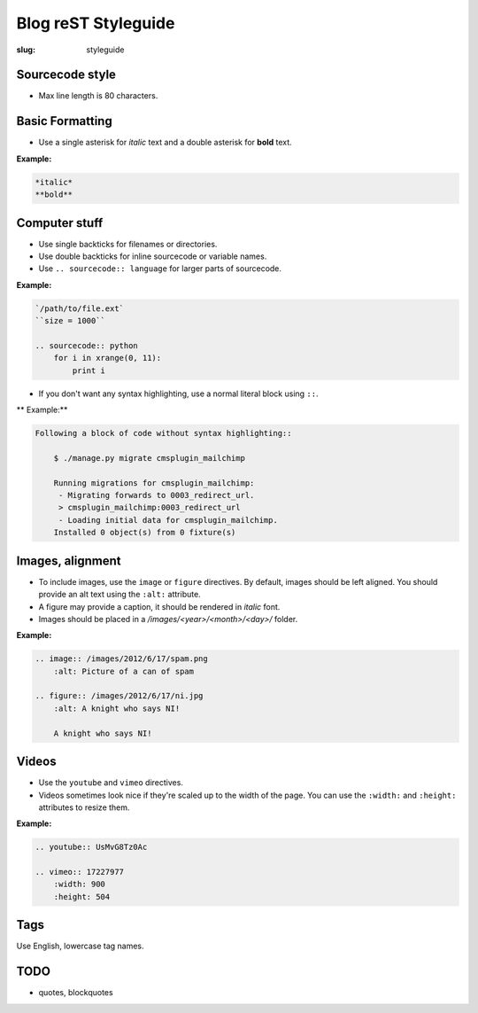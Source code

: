Blog reST Styleguide
====================

:slug: styleguide

Sourcecode style
----------------

- Max line length is 80 characters.

Basic Formatting
----------------

- Use a single asterisk for *italic* text and a double asterisk for **bold**
  text.

**Example:**

.. sourcecode:: rst

    *italic*
    **bold**

Computer stuff
--------------

- Use single backticks for filenames or directories.

- Use double backticks for inline sourcecode or variable names.

- Use ``.. sourcecode:: language`` for larger parts of sourcecode.

**Example:**

.. sourcecode:: rst

    `/path/to/file.ext`
    ``size = 1000``

    .. sourcecode:: python
        for i in xrange(0, 11):
            print i

- If you don't want any syntax highlighting, use a normal literal block using
  ``::``.

** Example:**

.. sourcecode:: rst

    Following a block of code without syntax highlighting::

        $ ./manage.py migrate cmsplugin_mailchimp

        Running migrations for cmsplugin_mailchimp:
         - Migrating forwards to 0003_redirect_url.
         > cmsplugin_mailchimp:0003_redirect_url
         - Loading initial data for cmsplugin_mailchimp.
        Installed 0 object(s) from 0 fixture(s)

Images, alignment
-----------------

- To include images, use the ``image`` or ``figure`` directives. By default,
  images should be left aligned. You should provide an alt text using the
  ``:alt:`` attribute.

- A figure may provide a caption, it should be rendered in *italic* font.

- Images should be placed in a `/images/<year>/<month>/<day>/` folder.

**Example:**

.. sourcecode:: rst

    .. image:: /images/2012/6/17/spam.png
        :alt: Picture of a can of spam

    .. figure:: /images/2012/6/17/ni.jpg
        :alt: A knight who says NI!

        A knight who says NI!

Videos
------

- Use the ``youtube`` and ``vimeo`` directives.

- Videos sometimes look nice if they're scaled up to the width of the page. You
  can use the ``:width:`` and ``:height:`` attributes to resize them.

**Example:**

.. sourcecode:: rst

    .. youtube:: UsMvG8Tz0Ac

    .. vimeo:: 17227977
        :width: 900
        :height: 504

Tags
----

Use English, lowercase tag names.

TODO
----

- quotes, blockquotes
